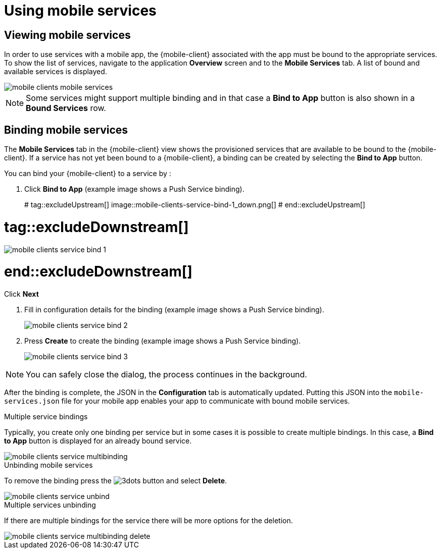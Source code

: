 = Using mobile services

== Viewing mobile services

In order to use services with a mobile app, the {mobile-client} associated with the app must be bound to the appropriate services.
To show the list of services, navigate to the application *Overview* screen and to the *Mobile Services* tab.
A list of bound and available services is displayed.

image::mobile-clients-mobile-services.png[]

NOTE: Some services might support multiple binding and in that case a *Bind to App* button is also shown in a *Bound Services* row.

== Binding mobile services

The *Mobile Services* tab in the {mobile-client} view shows the provisioned services that are available to be bound
to the {mobile-client}. If a service has not yet been bound to a {mobile-client}, a binding can be created by selecting
the *Bind to App* button.

You can bind your {mobile-client} to a service by :

. Click *Bind to App* (example image shows a Push Service binding).
+
# tag::excludeUpstream[]
image::mobile-clients-service-bind-1_down.png[]
# end::excludeUpstream[]

# tag::excludeDownstream[]
image::mobile-clients-service-bind-1.png[]
# end::excludeDownstream[]

Click *Next*

. Fill in configuration details for the binding (example image shows a Push Service binding).
+
image::mobile-clients-service-bind-2.png[]

. Press *Create* to create the binding (example image shows a Push Service binding).
+
image::mobile-clients-service-bind-3.png[]

NOTE: You can safely close the dialog, the process continues in the background.

After the binding is complete, the JSON in the *Configuration* tab is automatically updated.
Putting this JSON into the `mobile-services.json` file for your mobile app enables your app to communicate with bound mobile services.

.Multiple service bindings

Typically, you create only one binding per service but in some cases it is possible to create multiple bindings.
In this case, a  *Bind to App* button is displayed for an already bound service.

image::mobile-clients-service-multibinding.png[]


.Unbinding mobile services

To remove the binding press the image:3dots.png[] button and select *Delete*.

image::mobile-clients-service-unbind.png[]

.Multiple services unbinding

If there are multiple bindings for the service there will be more options for the deletion.

image::mobile-clients-service-multibinding-delete.png[]
